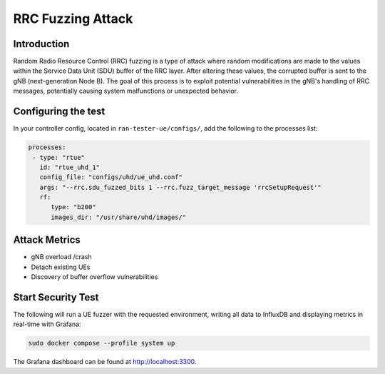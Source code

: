 RRC Fuzzing Attack
==================

Introduction
************

Random Radio Resource Control (RRC) fuzzing is a type of attack where random modifications are made to the values within the Service Data Unit (SDU) buffer of the RRC layer. After altering these values, the corrupted buffer is sent to the gNB (next-generation Node B). The goal of this process is to exploit potential vulnerabilities in the gNB's handling of RRC messages, potentially causing system malfunctions or unexpected behavior.


Configuring the test
********************

In your controller config, located in ``ran-tester-ue/configs/``, add the following to the processes list:

.. code-block:: yaml

   processes:
    - type: "rtue"
      id: "rtue_uhd_1"
      config_file: "configs/uhd/ue_uhd.conf"
      args: "--rrc.sdu_fuzzed_bits 1 --rrc.fuzz_target_message 'rrcSetupRequest'"
      rf:
         type: "b200"
         images_dir: "/usr/share/uhd/images/"


Attack Metrics
**************

- gNB overload /crash
- Detach existing UEs
- Discovery of buffer overflow vulnerabilities


Start Security Test
*******************

The following will run a UE fuzzer with the requested environment, writing all data to InfluxDB and displaying metrics in real-time with Grafana:

.. code-block:: bash

   sudo docker compose --profile system up

The Grafana dashboard can be found at `http://localhost:3300 <http://localhost:3300>`_.


